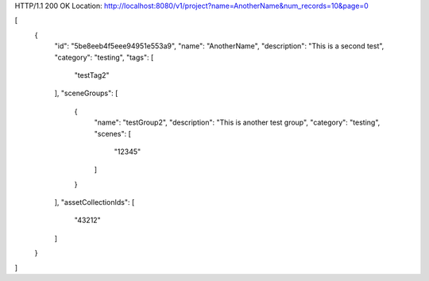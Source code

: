 HTTP/1.1 200 OK
Location: http://localhost:8080/v1/project?name=AnotherName&num_records=10&page=0

[
    {
        "id": "5be8eeb4f5eee94951e553a9",
        "name": "AnotherName",
        "description": "This is a second test",
        "category": "testing",
        "tags": [
            "testTag2"
        ],
        "sceneGroups": [
            {
                "name": "testGroup2",
                "description": "This is another test group",
                "category": "testing",
                "scenes": [
                    "12345"
                ]
            }
        ],
        "assetCollectionIds": [
            "43212"
        ]
    }
]
